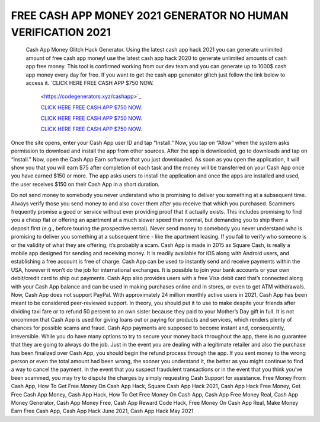 FREE CASH APP MONEY 2021 GENERATOR NO HUMAN VERIFICATION 2021
~~~~~~~~~~~~
 Cash App Money Glitch Hack Generator. Using the latest cash app hack 2021 you can generate unlimited amount of free cash app money! use the latest cash app hack 2020 to generate unlimited amounts of cash app free money. This tool is confirmed working from our dev team and you can generate up to 1000$ cash app money every day for free. If you want to get the cash app generator glitch just follow the link below to access it.
 `CLICK HERE FREE CASH APP $750 NOW.
  <https://codegenerators.xyz/cashapp>`_

  `CLICK HERE FREE CASH APP $750 NOW.
  <https://codegenerators.xyz/cashapp>`_
  
  `CLICK HERE FREE CASH APP $750 NOW.
  <https://codegenerators.xyz/cashapp>`_

  `CLICK HERE FREE CASH APP $750 NOW.
  <https://codegenerators.xyz/cashapp>`_

Once the site opens, enter your Cash App user ID and tap “Install.” Now, you tap on “Allow” when the system asks permission to download and install the app from other sources. After the app is downloaded, go to downloads and tap on “Install.” Now, open the Cash App Earn software that you just downloaded. As soon as you open the application, it will show you that you will earn $75 after completion of each task and the money will be transferred on your Cash App once you have earned $150 or more. The app asks users to install the application and once the apps are installed and used, the user receives $150 on their Cash App in a short duration.

Do not send money to somebody you never understand who is promising to deliver you something at a subsequent time. Always verify those you send money to and also cover them after you receive that which you purchased. Scammers frequently promise a good or service without ever providing proof that it actually exists. This includes promising to find you a cheap flat or offering an apartment at a much slower speed than normal, but demanding you to ship them a deposit first (e.g., before touring the prospective rental). Never send money to somebody you never understand who is promising to deliver you something at a subsequent time - like the apartment leasing. If you fail to verify who someone is or the validity of what they are offering, it’s probably a scam. Cash App is made in 2015 as Square Cash, is really a mobile app designed for sending and receiving money.
It is readily available for iOS along with Android users, and establishing a free account is free of charge. Cash App can be used to instantly send and receive payments within the USA, however it won’t do the job for international exchanges. It is possible to join your bank accounts or your own debit/credit card to ship out payments. Cash App also provides users with a free Visa debit card that’s connected along with your Cash App balance and can be used in making purchases online and in stores, or even to get ATM withdrawals. Now, Cash App does not support PayPal. With approximately 24 million monthly active users in 2021, Cash App has been meant to be considered peer-reviewed support. In theory, you should put it to use to make despite your friends after dividing taxi fare or to refund 50 percent to an own sister because they paid to your Mother’s Day gift in full. It is not uncommon that Cash App is used for giving loans out or paying for products and services, which renders plenty of chances for possible scams and fraud. Cash App payments are supposed to become instant and, consequently, irreversible. While you do have many options to try to secure your money back throughout the app, there is no guarantee that they are going to always do the job. Just in the event you are dealing with a legitimate retailer and also the purchase has been finalized over Cash App, you should begin the refund process through the app. If you sent money to the wrong person or even the total amount had been wrong, the sooner you understand it, the better as you might continue to find a way to cancel the payment. In the event that you suspect fraudulent transactions or in the event that you think you’ve been scammed, you may try to dispute the charges by simply requesting Cash Support for assistance. Free Money From Cash App, How To Get Free Money On Cash App Hack, Square Cash App Hack 2021, Cash App Hack Free Money, Get Free Cash App Money, Cash App Hack, How To Get Free Money On Cash App, Cash App Free Money Real, Cash App Money Generator, Cash App Money Free, Cash App Reward Code Hack, Free Money On Cash App Real, Make Money Earn Free Cash App, Cash App Hack June 2021, Cash App Hack May 2021
